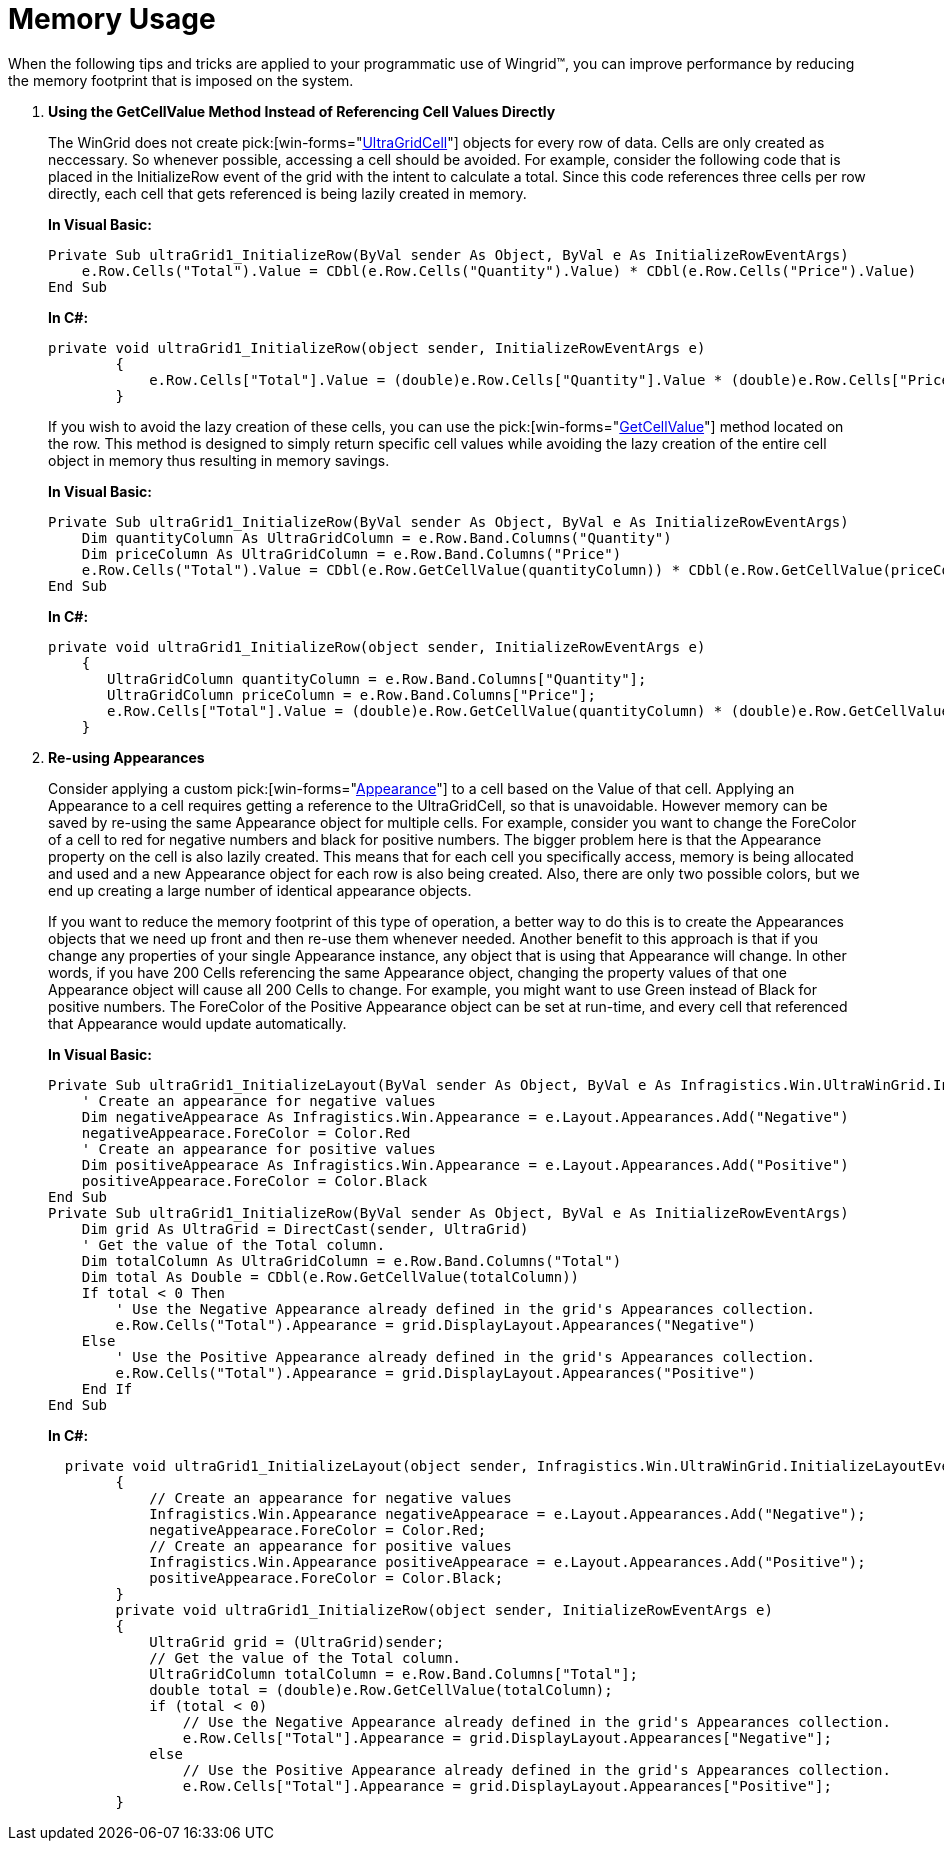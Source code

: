 ﻿////
|metadata|
{
    "name": "wingrid-memory-usage",
    "controlName": ["WinGrid"],
    "tags": ["Grids","Tips and Tricks"],
    "guid": "{8DE224B5-7507-461E-BF62-76D9A69BEA33}",
    "buildFlags": [],
    "createdOn": "0001-01-01T00:00:00Z"
}
|metadata|
////

= Memory Usage

When the following tips and tricks are applied to your programmatic use of Wingrid™, you can improve performance by reducing the memory footprint that is imposed on the system.

. *Using the GetCellValue Method Instead of Referencing Cell Values Directly*
+
The WinGrid does not create  pick:[win-forms="link:{ApiPlatform}win.ultrawingrid{ApiVersion}~infragistics.win.ultrawingrid.ultragridcell.html[UltraGridCell]"]  objects for every row of data. Cells are only created as neccessary. So whenever possible, accessing a cell should be avoided. For example, consider the following code that is placed in the InitializeRow event of the grid with the intent to calculate a total. Since this code references three cells per row directly, each cell that gets referenced is being lazily created in memory.
+
*In Visual Basic:*
[source, vb]
Private Sub ultraGrid1_InitializeRow(ByVal sender As Object, ByVal e As InitializeRowEventArgs)
    e.Row.Cells("Total").Value = CDbl(e.Row.Cells("Quantity").Value) * CDbl(e.Row.Cells("Price").Value)
End Sub
+
*In C#:*
[source, csharp]
private void ultraGrid1_InitializeRow(object sender, InitializeRowEventArgs e)
        {
            e.Row.Cells["Total"].Value = (double)e.Row.Cells["Quantity"].Value * (double)e.Row.Cells["Price"].Value;
        }
+
If you wish to avoid the lazy creation of these cells, you can use the  pick:[win-forms="link:{ApiPlatform}win.ultrawingrid{ApiVersion}~infragistics.win.ultrawingrid.ultragridrow~getcellvalue.html[GetCellValue]"]  method located on the row. This method is designed to simply return specific cell values while avoiding the lazy creation of the entire cell object in memory thus resulting in memory savings.
+
*In Visual Basic:*
[source, vb]
Private Sub ultraGrid1_InitializeRow(ByVal sender As Object, ByVal e As InitializeRowEventArgs)
    Dim quantityColumn As UltraGridColumn = e.Row.Band.Columns("Quantity")
    Dim priceColumn As UltraGridColumn = e.Row.Band.Columns("Price")
    e.Row.Cells("Total").Value = CDbl(e.Row.GetCellValue(quantityColumn)) * CDbl(e.Row.GetCellValue(priceColumn))
End Sub
+
*In C#:*
[source, csharp]
private void ultraGrid1_InitializeRow(object sender, InitializeRowEventArgs e)
    {
       UltraGridColumn quantityColumn = e.Row.Band.Columns["Quantity"];
       UltraGridColumn priceColumn = e.Row.Band.Columns["Price"];
       e.Row.Cells["Total"].Value = (double)e.Row.GetCellValue(quantityColumn) * (double)e.Row.GetCellValue(priceColumn);
    }

. *Re-using Appearances*
+
Consider applying a custom  pick:[win-forms="link:{ApiPlatform}win{ApiVersion}~infragistics.win.appearance.html[Appearance]"]  to a cell based on the Value of that cell. Applying an Appearance to a cell requires getting a reference to the UltraGridCell, so that is unavoidable. However memory can be saved by re-using the same Appearance object for multiple cells. For example, consider you want to change the ForeColor of a cell to red for negative numbers and black for positive numbers. The bigger problem here is that the Appearance property on the cell is also lazily created. This means that for each cell you specifically access, memory is being allocated and used and a new Appearance object for each row is also being created. Also, there are only two possible colors, but we end up creating a large number of identical appearance objects.
+
If you want to reduce the memory footprint of this type of operation, a better way to do this is to create the Appearances objects that we need up front and then re-use them whenever needed. Another benefit to this approach is that if you change any properties of your single Appearance instance, any object that is using that Appearance will change. In other words, if you have 200 Cells referencing the same Appearance object, changing the property values of that one Appearance object will cause all 200 Cells to change. For example, you might want to use Green instead of Black for positive numbers. The ForeColor of the Positive Appearance object can be set at run-time, and every cell that referenced that Appearance would update automatically.
+
*In Visual Basic:*
[source, vb]
Private Sub ultraGrid1_InitializeLayout(ByVal sender As Object, ByVal e As Infragistics.Win.UltraWinGrid.InitializeLayoutEventArgs)
    ' Create an appearance for negative values 
    Dim negativeAppearace As Infragistics.Win.Appearance = e.Layout.Appearances.Add("Negative")
    negativeAppearace.ForeColor = Color.Red
    ' Create an appearance for positive values 
    Dim positiveAppearace As Infragistics.Win.Appearance = e.Layout.Appearances.Add("Positive")
    positiveAppearace.ForeColor = Color.Black
End Sub
Private Sub ultraGrid1_InitializeRow(ByVal sender As Object, ByVal e As InitializeRowEventArgs)
    Dim grid As UltraGrid = DirectCast(sender, UltraGrid)
    ' Get the value of the Total column. 
    Dim totalColumn As UltraGridColumn = e.Row.Band.Columns("Total")
    Dim total As Double = CDbl(e.Row.GetCellValue(totalColumn))
    If total < 0 Then
        ' Use the Negative Appearance already defined in the grid's Appearances collection. 
        e.Row.Cells("Total").Appearance = grid.DisplayLayout.Appearances("Negative")
    Else
        ' Use the Positive Appearance already defined in the grid's Appearances collection. 
        e.Row.Cells("Total").Appearance = grid.DisplayLayout.Appearances("Positive")
    End If
End Sub
+
*In C#:*
[source, csharp]
  private void ultraGrid1_InitializeLayout(object sender, Infragistics.Win.UltraWinGrid.InitializeLayoutEventArgs e)
        {
            // Create an appearance for negative values
            Infragistics.Win.Appearance negativeAppearace = e.Layout.Appearances.Add("Negative");
            negativeAppearace.ForeColor = Color.Red;
            // Create an appearance for positive values
            Infragistics.Win.Appearance positiveAppearace = e.Layout.Appearances.Add("Positive");
            positiveAppearace.ForeColor = Color.Black;
        }
        private void ultraGrid1_InitializeRow(object sender, InitializeRowEventArgs e)
        {
            UltraGrid grid = (UltraGrid)sender;            
            // Get the value of the Total column.
            UltraGridColumn totalColumn = e.Row.Band.Columns["Total"];
            double total = (double)e.Row.GetCellValue(totalColumn);
            if (total < 0)
                // Use the Negative Appearance already defined in the grid's Appearances collection.
                e.Row.Cells["Total"].Appearance = grid.DisplayLayout.Appearances["Negative"];
            else
                // Use the Positive Appearance already defined in the grid's Appearances collection.
                e.Row.Cells["Total"].Appearance = grid.DisplayLayout.Appearances["Positive"];
        }